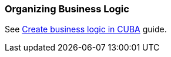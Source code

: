 [[business_logic_recipes]]
=== Organizing Business Logic

See https://www.cuba-platform.com/guides/create-business-logic-in-cuba[Create business logic in CUBA] guide.